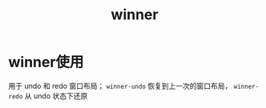 :PROPERTIES:
:ID:       11977166-7689-4c97-ae82-d294ea1657c1
:END:
#+title: winner
#+filetags: emacs

* winner使用
用于 undo 和 redo 窗口布局； =winner-undo= 恢复到上一次的窗口布局， =winner-redo= 从 undo 状态下还原
